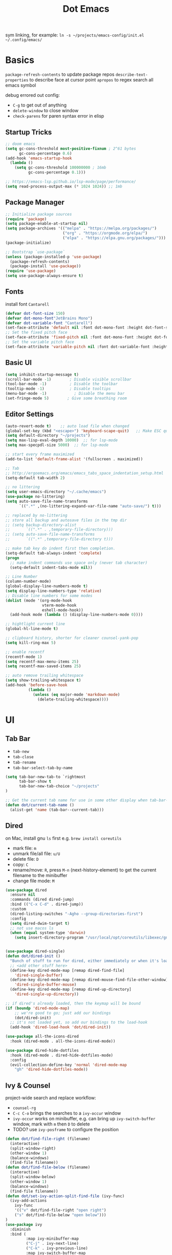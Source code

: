 #+title: Dot Emacs
#+PROPERTY: header-args:emacs-lisp :tangle ./init.el :mkdirp yes
sym linking, for example:
=ln -s ~/projects/emacs-config/init.el ~/.config/emacs/=
* Basics
=package-refresh-contents= to update package repos
=describe-text-properties= to describe face at cursor point
=apropos= to regex search all emacs symbol

debug errored out config:
- =C-g= to get out of anything
- =delete-window= to close window
- =check-parens= for paren syntax error in elisp
** Startup Tricks
#+begin_src emacs-lisp
;; doom emacs
(setq gc-cons-threshold most-positive-fixnum ; 2^61 bytes
      gc-cons-percentage 0.6)
(add-hook 'emacs-startup-hook
  (lambda ()
    (setq gc-cons-threshold 100000000 ; 16mb
          gc-cons-percentage 0.1)))

;; https://emacs-lsp.github.io/lsp-mode/page/performance/
(setq read-process-output-max (* 1024 1024)) ;; 1mb
#+end_src
** Package Manager
#+begin_src emacs-lisp
;; Initialize package sources
(require 'package)
(setq package-enable-at-startup nil)
(setq package-archives '(("melpa" . "https://melpa.org/packages/")
                         ("org" . "https://orgmode.org/elpa/")
                         ("elpa" . "https://elpa.gnu.org/packages/")))
(package-initialize)

;; Bootstrap `use-package`
(unless (package-installed-p 'use-package)
  (package-refresh-contents)
  (package-install 'use-package))
(require 'use-package)
(setq use-package-always-ensure t)
#+end_src
** Fonts
install font =Cantarell=
#+begin_src emacs-lisp
(defvar dot-font-size 150)
(defvar dot-mono-font"JetBrains Mono")
(defvar dot-variable-font "Cantarell")
(set-face-attribute 'default nil :font dot-mono-font :height dot-font-size)
;; Set the fixed pitch face
(set-face-attribute 'fixed-pitch nil :font dot-mono-font :height dot-font-size)
;; Set the variable pitch face
(set-face-attribute 'variable-pitch nil :font dot-variable-font :height (+ dot-font-size 30) :weight 'regular)
#+end_src
** Basic UI
#+begin_src emacs-lisp
(setq inhibit-startup-message t)
(scroll-bar-mode -1)        ; Disable visible scrollbar
(tool-bar-mode -1)          ; Disable the toolbar
(tooltip-mode -1)           ; Disable tooltips
(menu-bar-mode -1)            ; Disable the menu bar
(set-fringe-mode 5)        ; Give some breathing room
#+end_src
** Editor Settings
#+begin_src emacs-lisp
(auto-revert-mode t)    ;; auto load file when changed
(global-set-key (kbd "<escape>") 'keyboard-scape-quit)   ;; Make ESC quit prompts
(setq default-directory "~/projects")
(setq max-lisp-eval-depth 10000)  ;; for lsp-mode
(setq max-specpdl-size 5000)  ;; for lsp-mode

;; start every frame maximized
(add-to-list 'default-frame-alist '(fullscreen . maximized))

;; Tab
;; http://ergoemacs.org/emacs/emacs_tabs_space_indentation_setup.html
(setq-default tab-width 2)

;; no littering
(setq user-emacs-directory "~/.cache/emacs")
(use-package no-littering)
(setq auto-save-file-name-transforms
      `((".*" ,(no-littering-expand-var-file-name "auto-save/") t)))

;; replaced by no-littering
;; store all backup and autosave files in the tmp dir
;; (setq backup-directory-alist
;;       `((".*" . ,temporary-file-directory)))
;; (setq auto-save-file-name-transforms
;;       `((".*" ,temporary-file-directory t)))

;; make tab key do indent first then completion.
(setq-default tab-always-indent 'complete)
(progn
  ;; make indent commands use space only (never tab character)
  (setq-default indent-tabs-mode nil))

;; Line Number
(column-number-mode)
(global-display-line-numbers-mode t)
(setq display-line-numbers-type 'relative)
;; Disable line numbers for some modes
(dolist (mode '(org-mode-hook
                vterm-mode-hook
                eshell-mode-hook))
  (add-hook mode (lambda () (display-line-numbers-mode 0))))

;; hightlight current line
(global-hl-line-mode t)

;; clipboard history, shorter for cleaner counsel-yank-pop
(setq kill-ring-max 5)

;; enable recentf
(recentf-mode 1)
(setq recentf-max-menu-items 25)
(setq recentf-max-saved-items 25)

;; auto remove trailing whitespace
(setq show-trailing-whitespace t)
(add-hook 'before-save-hook
          (lambda ()
            (unless (eq major-mode 'markdown-mode)
              (delete-trailing-whitespace))))
#+end_src
* UI
** Tab Bar
- =tab-new=
- =tab-close=
- =tab-rename=
- =tab-bar-select-tab-by-name=
#+begin_src emacs-lisp
  (setq tab-bar-new-tab-to `rightmost
        tab-bar-show t
        tab-bar-new-tab-choice "~/projects"
  )

  ;; Get the current tab name for use in some other display when tab-bar-show = nil
  (defun dot/current-tab-name ()
    (alist-get 'name (tab-bar--current-tab)))
#+end_src
** Dired
on Mac, install gnu =ls= first e.g. =brew install coreutils=
- mark file: =m=
- unmark file/all file: =u/U=
- delete file: =D=
- copy: =C=
- rename/move: =R=, press =M-n= (next-history-element) to get the current filename to the minibuffer
- change file mode: =M=
#+begin_src emacs-lisp
(use-package dired
  :ensure nil
  :commands (dired dired-jump)
  :bind (("C-x C-d" . dired-jump))
  :custom
  (dired-listing-switches "-Agho --group-directories-first")
  :config
  (setq dired-dwim-target t)
  ;; not use macos ls
  (when (equal system-type 'darwin)
    (setq insert-directory-program "/usr/local/opt/coreutils/libexec/gnubin/ls")))


(use-package dired-single)
(defun dot/dired-init ()
  "Bunch of stuff to run for dired, either immediately or when it's loaded."
  ;; <add other stuff here>
  (define-key dired-mode-map [remap dired-find-file]
    'dired-single-buffer)
  (define-key dired-mode-map [remap dired-mouse-find-file-other-window]
    'dired-single-buffer-mouse)
  (define-key dired-mode-map [remap dired-up-directory]
    'dired-single-up-directory))

;; if dired's already loaded, then the keymap will be bound
(if (boundp 'dired-mode-map)
    ;; we're good to go; just add our bindings
    (dot/dired-init)
  ;; it's not loaded yet, so add our bindings to the load-hook
  (add-hook 'dired-load-hook 'dot/dired-init))

(use-package all-the-icons-dired
  :hook (dired-mode . all-the-icons-dired-mode))

(use-package dired-hide-dotfiles
  :hook (dired-mode . dired-hide-dotfiles-mode)
  :config
  (evil-collection-define-key 'normal 'dired-mode-map
    "gh" 'dired-hide-dotfiles-mode))
#+end_src
** Ivy & Counsel
project-wide search and replace workflow:
- =counsel-rg=
- =C-c C-o= brings the searches to a =ivy-occur= window
- =ivy-occur= works on minibuffer, e.g. can bring up =ivy-switch-buffer= window, mark with =m= then =D= to delete
- TODO? use =ivy-posframe= to configure the position
#+begin_src emacs-lisp
  (defun dot/find-file-right (filename)
    (interactive)
    (split-window-right)
    (other-window 1)
    (balance-windows)
    (find-file filename))
  (defun dot/find-file-below (filename)
    (interactive)
    (split-window-below)
    (other-window 1)
    (balance-windows)
    (find-file filename))
  (defun dot/set-ivy-action-split-find-file (ivy-func)
    (ivy-add-actions
      ivy-func
      '(("v" dot/find-file-right "open right")
      ("s" dot/find-file-below "open below")))
  )
  (use-package ivy
    :diminish
    :bind (
           :map ivy-minibuffer-map
           ("C-j" . ivy-next-line)
           ("C-k" . ivy-previous-line)
           :map ivy-switch-buffer-map
           ("C-k" . ivy-previous-line)
           ("C-d" . ivy-switch-buffer-kill)
           :map ivy-reverse-i-search-map
           ("C-k" . ivy-previous-line)
           ("C-r" . ivy-reverse-i-search-kill))
    :config
    (setq ivy-initial-inputs-alist nil)    ;; remove ^
    (setq ivy-extra-directories nil) ;; remove ./.. from dir
    (define-key ivy-minibuffer-map (kbd "TAB") 'ivy-alt-done) ;; single tab completion (was double)
    (dolist (ivy-func
    '(ivy-switch-buffer))
    (dot/set-ivy-action-split-find-file ivy-func))
    (ivy-mode 1))

  (use-package counsel
    :after ivy
    :bind (("M-x" . counsel-M-x)
           :map minibuffer-local-map
           ("C-r" . 'counsel-minibuffer-history))
    :config
    (dolist (ivy-func
    '(counsel-find-file
      counsel-recentf))
    (dot/set-ivy-action-split-find-file ivy-func)))

  (use-package ivy-rich
    :init
    (ivy-rich-mode 1))

  ;; better M-x, provide frequent items at the top
  (use-package amx
    :after ivy
    :custom
    (amx-backend 'auto)
    (amx-save-file "~/.config/emacs/amx-hist")
    (amx-history-length 100)
    (amx-show-key-bindings nil)
    :config
    (amx-mode 1))

  ;; unmaintained, still looking for maintainer
  ;; (use-package ivy-prescient
  ;;   :after counsel
  ;;   :config
  ;;   (ivy-prescient-mode 1)
  ;;   (prescient-persist-mode 1)
  ;;   (setq prescient-sort-length-enable nil))

  ;; better help for counsel
  (use-package helpful
    :custom
    (counsel-describe-function-function #'helpful-callable)
    (counsel-describe-variable-function #'helpful-variable)
    :bind
    ([remap describe-function] . counsel-describe-function)
    ([remap describe-command] . helpful-command)
    ([remap describe-variable] . counsel-describe-variable)
    ([remap describe-key] . helpful-key))
#+end_src
*** useful niche shortcuts
- =C-M-m=: run command and keep minibuffer open
** Theme
#+begin_src emacs-lisp
  ;; Theme
  (use-package doom-themes
    :config
    (load-theme 'doom-gruvbox t))

  (use-package doom-modeline
    :init (doom-modeline-mode 1)
    :config
    (line-number-mode -1)
    (column-number-mode -1)
    (size-indication-mode -1)
    :custom
    ((doom-modeline-height 10)
    (doom-modeline-buffer-encoding nil)
    ))

  ; M-x all-the-icons-install-fonts
  (use-package all-the-icons)

  (use-package yascroll
    :init (global-yascroll-bar-mode 1)
    :config
    (set-face-attribute 'yascroll:thumb-text-area nil :background "steel blue")
    (set-face-attribute 'yascroll:thumb-fringe nil :background "steel blue" :foreground "steel blue")
    :custom (yascroll:delay-to-hide 0.8)
  )
#+end_src
** Which Key
#+begin_src emacs-lisp
;; Which Key
(use-package which-key
  :init (which-key-mode)
  :diminish which-key-mode
  :config
  (setq which-key-idle-delay 0.2))
#+end_src
** Command Log Mode
#+begin_src emacs-lisp
(use-package command-log-mode)
#+end_src

* Org Mode
=Shift-Tab= to toggle headings for the whole doc
** Look & Feel
list emacs colour name with =list-colors-display=
#+begin_src emacs-lisp
  (defun dot/org-mode-setup ()
    (org-indent-mode)
    (variable-pitch-mode 1)
    (set-variable 'org-hide-emphasis-markers t)
    (visual-line-mode 1))

  (defun dot/org-font-setup ()
    ;; Replace list hyphen with dot
    (font-lock-add-keywords 'org-mode
                            '(("^ *\\([-]\\) "
                               (0 (prog1 () (compose-region (match-beginning 1) (match-end 1) "•"))))))
   ;; Set faces for heading levels
    (dolist (face '((org-level-1 . 1.2)
                    (org-level-2 . 1.1)
                    (org-level-3 . 1.05)
                    (org-level-4 . 1.0)
                    (org-level-5 . 1.1)
                    (org-level-6 . 1.1)
                    (org-level-7 . 1.1)
                    (org-level-8 . 1.1)))
      (set-face-attribute (car face) nil :font dot-variable-font :weight 'regular :height (cdr face)))

    (custom-theme-set-faces 'user
                          `(org-level-3 ((t (:foreground "sky blue")))))

    ;; Ensure that anything that should be fixed-pitch in Org files appears that way
    (set-face-attribute 'org-block nil :foreground nil :inherit 'fixed-pitch)
    (set-face-attribute 'org-code nil   :inherit '(shadow fixed-pitch))
    (set-face-attribute 'org-table nil   :inherit '(shadow fixed-pitch))
    (set-face-attribute 'org-verbatim nil :inherit '(shadow fixed-pitch))
    (set-face-attribute 'org-special-keyword nil :inherit '(font-lock-comment-face fixed-pitch))
    (set-face-attribute 'org-meta-line nil :inherit '(font-lock-comment-face fixed-pitch))
    (set-face-attribute 'org-checkbox nil :inherit 'fixed-pitch))

  (defun org-toggle-emphasis ()
    "Toggle hiding/showing of org emphasize markers."
    (interactive)
    (if org-hide-emphasis-markers
        (set-variable 'org-hide-emphasis-markers nil)
      (set-variable 'org-hide-emphasis-markers t))
    )

  (setq org-todo-keywords
    '((sequence "TODO(t)" "NEXT(n)" "|" "DONE(d!)")))

  (use-package org
    :hook (org-mode . dot/org-mode-setup)
    :config
    (setq org-ellipsis " ▾")
    (dot/org-font-setup)
    ;; remove C-j/k for org-forward/backward-heading-same-level
    ;; (define-key org-mode-map (kbd "<normal-state> C-j") nil)
    ;; (define-key org-mode-map (kbd "<normal-state> C-k") nil)
    )

  (use-package org-bullets
    :after org
    :hook (org-mode . org-bullets-mode)
    :custom
    (org-bullets-bullet-list '("◉" "○" "●" "○" "●" "○" "●")))

  (defun dot/org-mode-visual-fill ()
    (setq visual-fill-column-width 100
          visual-fill-column-center-text t)
    (visual-fill-column-mode 1))

  (use-package visual-fill-column
    :after org
    :hook (org-mode . dot/org-mode-visual-fill))
#+end_src
** Babel
#+begin_src emacs-lisp
(require 'ob-go)
(org-babel-do-load-languages
  'org-babel-load-languages
  '((emacs-lisp . t)
    (python . t)
    (go . t)
    (ein . t)
    ))
(setq org-confirm-babel-evaluate nil)

(require 'org-tempo)
(add-to-list 'org-structure-template-alist '("el" . "src emacs-lisp"))
(add-to-list 'org-structure-template-alist '("py" . "src python"))
(add-to-list 'org-structure-template-alist '("np" . "src ein-python :session localhost
"))
(add-to-list 'org-structure-template-alist '("go" . "src go"))
(add-to-list 'org-structure-template-alist '("sh" . "src shell"))
#+end_src
** Org Tree Slide
use for presentation
default profiles:
- org-tree-slide-simple-profile
- org-tree-slide-presentation-profile
#+begin_src emacs-lisp
(use-package hide-mode-line)

(defun dot/presentation-setup ()
  ;; Hide the mode line
  (hide-mode-line-mode 1)

  ;; Display images inline
  (org-display-inline-images) ;; Can also use org-startup-with-inline-images

  ;; Scale the text.  The next line is for basic scaling:
  (setq text-scale-mode-amount 3)
  (text-scale-mode 1))

  ;; This option is more advanced, allows you to scale other faces too
  ;; (setq-local face-remapping-alist '((default (:height 2.0) variable-pitch)
  ;;                                    (org-verbatim (:height 1.75) org-verbatim)
  ;;                                    (org-block (:height 1.25) org-block))))

(defun dot/presentation-end ()
  ;; Show the mode line again
  (hide-mode-line-mode 0)

  ;; Turn off text scale mode (or use the next line if you didn't use text-scale-mode)
  ;; (text-scale-mode 0))

  ;; If you use face-remapping-alist, this clears the scaling:
  (setq-local face-remapping-alist '((default variable-pitch default))))

(use-package org-tree-slide
  :hook ((org-tree-slide-play . dot/presentation-setup)
         (org-tree-slide-stop . dot/presentation-end))
  :custom
  (org-tree-slide-slide-in-effect t)
  (org-tree-slide-activate-message "Presentation started!")
  (org-tree-slide-deactivate-message "Presentation finished!")
  (org-tree-slide-breadcrumbs " > ")
  (org-image-actual-width nil)
  :config
  (define-key org-tree-slide-mode-map (kbd "C-<left>") 'org-tree-slide-move-previous-tree)
  (define-key org-tree-slide-mode-map (kbd "C-<right>") 'org-tree-slide-move-next-tree))
#+end_src
** Auto-tangle Config
#+begin_src emacs-lisp
;; Automatically tangle our Emacs.org config file when we save it
(defun dot/org-babel-tangle-config ()
  (when (string-equal (buffer-file-name)
                      (expand-file-name "~/projects/emacs-config/dotemacs.org"))
    ;; Dynamic scoping to the rescue
    (let ((org-confirm-babel-evaluate nil))
      (org-babel-tangle))))
(add-hook 'org-mode-hook (lambda () (add-hook 'after-save-hook #'dot/org-babel-tangle-config)))
#+end_src
** Notes
*** keybind
  - Ctrl-Enter: new heading of the same level
  - Alt-Enter: new list of the same level
  - Alt-arrow/jk: move headings inside parent
  - Shift-Alt_arrow: move line by line
  - Shift-Enter: add new todo/checkbox item
  - Shift-left/right: cycle todo status
*** Noweb
to have the value passed through different code block, note =:tangle no= is to exclude the blocks from =init.el=
#+NAME: the-value
#+begin_src emacs-lisp :tangle no
55
#+end_src

#+NAME: the-func
#+begin_src emacs-lisp :tangle no
(+ 5 10)
#+end_src

#+begin_src emacs-lisp :noweb-ref packages :noweb-sep "" :tangle no
sklearn
fastapi
numpy
#+end_src

Add =:noweb yes=
#+begin_src emacs-lisp :noweb yes :tangle no
value = <<the-value>>
func = <<the-func()>>
<<packages>>
#+end_src

* Dev
** Evil
#+begin_src emacs-lisp
  (use-package evil
    :init
    (setq evil-want-C-u-scroll t)
    (setq evil-want-keybinding nil)  ;; for evil-collection
    :config
    (evil-mode 1)
    (evil-global-set-key 'motion "j" 'evil-next-visual-line)
    (evil-global-set-key 'motion "k" 'evil-previous-visual-line)
    (evil-set-initial-state 'messages-buffer-mode 'normal)
    (evil-set-initial-state 'dashboard-mode 'normal)
  )
  ;; (define-key evil-normal-state-map (kbd "SPC S") (lambda () (evil-ex "%s/")))
  ;; define an ex kestroke to a func
  ;; (eval-after-load 'evil-ex
  ;;   '(evil-ex-define-cmd "bl" 'gud-break))

  (use-package evil-collection
    :after evil
    :config
    (evil-collection-init))

  (use-package evil-commentary
    :after evil
    :config
    (evil-commentary-mode))

  ;; (use-package evil-snipe
  ;;   :after evil
  ;;   :init
  ;;   (setq evil-snipe-scope 'visible)
  ;;   (setq evil-snipe-repeat-scope 'whole-visible)
  ;;   :config
  ;;   (evil-snipe-mode)
  ;;   (evil-snipe-override-mode)
  ;;   (add-hook 'magit-mode-hook 'turn-off-evil-snipe-override-mode))

  (use-package evil-surround
    :config
    (global-evil-surround-mode))

  (use-package undo-fu
    :after evil
    :config
    (setq undo-limit 400000
        undo-strong-limit 3000000
        undo-outer-limit 3000000)
    (define-key evil-normal-state-map "u" 'undo-fu-only-undo)
    (define-key evil-normal-state-map "\C-r" 'undo-fu-only-redo))
#+end_src
** Tramp
use =ssh-add= to add keys first
#+begin_src emacs-lisp
(setq tramp-default-method "ssh")
#+end_src
** Lsp
=lsp-deferred= caused emacs (27.1 on mac) to hang during the initial setup after asking to install the language server (e.g. pyright). The workaround is to replace it with =lsp= temporarily
prefix key: =C-c l=
#+begin_src emacs-lisp
(use-package lsp-mode
  :defer t
  :commands (lsp lsp-deferred)
  :hook
  (python-mode . lsp-deferred)
  :bind-keymap ("C-c l" . lsp-command-map)
  :config
  (lsp-enable-which-key-integration t)
  (setq lsp-headerline-breadcrumb-enable nil)
  ;; ignore files for file watcher
  (setq lsp-file-watch-ignored-directories
        (append '("[/\\\\]\\.venv\\'") lsp-file-watch-ignored-directories))
)

(use-package flycheck
  :init (global-flycheck-mode))
#+end_src
*** lsp-ui
#+begin_src emacs-lisp
(use-package lsp-ui
:after lsp-mode
:init
(setq lsp-ui-sideline-show-diagnostics t
      lsp-ui-sideline-show-hover nil
      lsp-ui-sideline-show-code-actions nil
      lsp-ui-doc-enable nil
))
#+end_src
*** lsp-tree
Useful functions:
- =lsp-treemacs-symbols=
- =lsp-treemacs-references=
- =lsp-treemacs-error-list=
#+begin_src emacs-lisp
(use-package lsp-treemacs
  :after lsp-mode)
#+end_src
*** lsp-ivy
Useful functions:
- =lsp-ivy-workspace-symbol=
- =lsp-ivy-global-workspace-symbol=
 #+begin_src emacs-lisp
(use-package lsp-ivy)
 #+end_src

*** breadcrumb on top (disabled)
#+begin_src emacs-lisp :tangle no
(defun dot/lsp-mode-setup ()
  (setq lsp-headerline-breadcrumb-segments '(path-up-to-project file symbols))
  (lsp-headerline-breadcrumb-mode))

(use-package lsp-mode
  :hook (lsp-mode . dot/lsp-mode-setup)
#+end_src
** Company
#+begin_src emacs-lisp
  ;; enable globally and default backend is dabbrev-code only (doesn't seem to work in org)
  (use-package company
    :after lsp-mode
    ;; :hook
    ;; (lsp-mode . dot/init-company-lsp)
    :init
    (setq company-backends '(company-capf))
    :bind (:map company-active-map
           ("<tab>" . company-complete-common-or-cycle))
          (:map lsp-mode-map
           ("<tab>" . company-indent-or-complete-common))
    :custom
    ;; (company-backends '(company-capf :with company-yasnippet :with company-files))
    (company-minimum-prefix-length 2)
    (company-idle-delay 0.0))
    :config
    (global-company-mode)

  (use-package company-box
    :hook (company-mode . company-box-mode))

  (use-package company-prescient
    :config
    (company-prescient-mode 1))
#+end_src
** Dap
#+begin_src emacs-lisp
(use-package dap-mode
  ;; Uncomment the config below if you want all UI panes to be hidden by default!
  ;; :custom
  ;; (lsp-enable-dap-auto-configure nil)
  ;; :config
  ;; (dap-ui-mode 1)

  :config
  ;; Bind `C-c l d` to `dap-hydra` for easy access
  (general-define-key
    :keymaps 'lsp-mode-map
    :prefix "C-c"
    "d" '(dap-hydra t :wk "debugger")))
#+end_src
** Projectile
Prefix key: =C-c p=
#+begin_src emacs-lisp
;; example https://www.reddit.com/r/emacs/comments/azddce/what_workflows_do_you_have_with_projectile_and/
(use-package projectile
  :diminish projectile-mode
  :config
  (projectile-mode)
  (define-key projectile-command-map (kbd "ESC") nil);; default ESC is bad toggle buffer
  :custom ((projectile-completion-system 'ivy))
  :bind-keymap ("C-c p" . projectile-command-map)
  :init
  ;; NOTE: Set this to the folder where you keep your Git repos!
  (when (file-directory-p "~/projects")
    (setq projectile-project-search-path '("~/projects")))
  (setq projectile-switch-project-action #'projectile-dired)
)
;; better ivy/counsel integration with M-o
(use-package counsel-projectile
  :after ivy
  :config
    (dolist (ivy-func
    '(counsel-projectile-find-file
      counsel-projectile-switch-to-buffer))
    (dot/set-ivy-action-split-find-file ivy-func))

  (counsel-projectile-mode))
;; term emulator, needs CMAKE to compile
#+end_src
** Magit
evil keybindings:
https://github.com/emacs-evil/evil-collection/tree/master/modes/magit

#+begin_src emacs-lisp
(use-package magit
  :custom
  (magit-display-buffer-function #'magit-display-buffer-same-window-except-diff-v1))

(use-package forge)
#+end_src
** Wgrep
#+begin_src emacs-lisp
(use-package wgrep)
#+end_src
** Vterm
#+begin_src emacs-lisp
  (use-package vterm
  :commands vterm
  :config (setq vterm-max-scrollback 10000))

  (use-package vterm-toggle
  :config
  (setq vterm-toggle-fullscreen-p nil)
  ;; open vterm in dedicated bottom window
  (add-to-list 'display-buffer-alist
               '((lambda(bufname _) (with-current-buffer bufname (equal major-mode 'vterm-mode)))
                  ;; (display-buffer-reuse-window display-buffer-at-bottom)
                  (display-buffer-reuse-window display-buffer-in-direction)
                  ;;display-buffer-in-direction/direction/dedicated is added in emacs27
                  (direction . bottom)
                  (dedicated . t) ;dedicated is supported in emacs27
                  (reusable-frames . visible)
                  (window-height . 0.3)))
  )
#+end_src
** Yasnippet
#+begin_src emacs-lisp
(use-package yasnippet
:config
(setq yas-snippet-dirs '("~/projects/emacs-config/snippets"))
(yas-global-mode 1))
#+end_src
** Avy
#+begin_src emacs-lisp
  (use-package avy)
#+end_src
** Misc
#+begin_src emacs-lisp
  ;; Make sure emacs use the proper ENV VAR
  (use-package exec-path-from-shell)
  ;; disable auto load as it is slow
  (when (memq window-system '(mac ns x))
    (exec-path-from-shell-initialize))
  ;; for daemon only
  ;; (when (daemonp)
  ;;   (exec-path-from-shell-initialize))

  ;; rainbow delimiter
  (use-package rainbow-delimiters
    :hook (prog-mode . rainbow-delimiters-mode))

#+end_src
* Languages
** Python
=pip install black ipython debugpy=
#+begin_src emacs-lisp
;; Built-in Python utilities
(use-package python
  :custom
  (dap-python-debugger 'debugpy)
  (dap-python-executable "python3")
  :config
  (require 'dap-python)
  ;; Remove guess indent python message
  (setq python-indent-guess-indent-offset-verbose nil)
  ;; Use IPython when available or fall back to regular Python
  (cond
   ((executable-find "ipython")
    (progn
      (setq python-shell-buffer-name "ipython")
      (setq python-shell-interpreter "ipython")
      (setq python-shell-interpreter-args "-i --simple-prompt")))
   ((executable-find "python3")
    (setq python-shell-interpreter "python3")))
  ;; change docstring color to be the same of comment
  (set-face-attribute 'font-lock-doc-face nil :foreground "#928374")
)

;; auto switching python venv to <project>/.venv
;; https://github.com/jorgenschaefer/pyvenv/issues/51
(defun dot/pyvenv-autoload ()
          (interactive)
          "auto activate venv directory if exists"
          (f-traverse-upwards (lambda (path)
              (let ((venv-path (f-expand ".venv" path)))
              (when (f-exists? venv-path)
              (pyvenv-activate venv-path))))))

(use-package pyvenv
  :after python
  :hook (python-mode . dot/pyvenv-autoload)
  :config
  ;; Use IPython when available or fall back to regular Python
  (cond
   ((executable-find "ipython")
    (progn
      (setq python-shell-buffer-name "ipython")
      (setq python-shell-interpreter "ipython")
      (setq python-shell-interpreter-args "-i --simple-prompt")))
   ((executable-find "python3")
    (setq python-shell-interpreter "python3")))
  (pyvenv-tracking-mode 1))

;; Hide the modeline for inferior python processes
(use-package inferior-python-mode
  :ensure nil
  :hook (inferior-python-mode . hide-mode-line-mode))

;; pyright, it detects venv/.venv automatically
(use-package lsp-pyright
  :hook (python-mode . (lambda ()
                          (require 'lsp-pyright)
                          (lsp-deferred)))
  :init
  (when (executable-find "python3"
        (setq lsp-pyright-python-executable-cmd "python3")))
  :custom
  (lsp-pyright-typechecking-mode "off")
  (lsp-pyright-auto-import-completions nil)
)

(use-package blacken
  :after python
  :custom (blacken-line-length 99))

;; or use (when (eq major-mode 'python-mode) 'blacken-buffer)
(add-hook 'python-mode-hook (lambda () (add-hook 'before-save-hook 'blacken-buffer)))
#+end_src
*** ipython notebook
#+begin_src emacs-lisp
(use-package ein)
#+end_src
** Go
install =gopls= and =godef= first
#+begin_src emacs-lisp
(defun dot/lsp-go-before-save-hooks ()
  (add-hook 'before-save-hook #'lsp-format-buffer t t)
  (add-hook 'before-save-hook #'lsp-organize-imports t t))
(add-hook 'go-mode-hook #'dot/lsp-go-before-save-hooks)

(use-package go-mode
:hook (go-mode . lsp-deferred)
)
#+end_src
** Terraform
#+begin_src emacs-lisp
(use-package terraform-mode)
#+end_src
** Dockerfile
#+begin_src emacs-lisp
(use-package dockerfile-mode)
#+end_src
* Chill
** Elfeed
#+begin_src emacs-lisp
  ;; (use-package elfeed
  ;; :config
  ;; (setf url-queue-timeout 15)
  ;; (setq elfeed-feeds
  ;;   '(
  ;;   "https://hnrss.org/frontpage"
  ;;   )
  ;; ))
#+end_src
* Keybindings
useful default keybindings:
- =C-x C-f= to find file or create new file
- =C-x k= kill auffer
** Helper Functions
#+begin_src emacs-lisp
  (defun dot/go-to-dotemacs ()
      "Go To Emacs Config File"
      (interactive)
      (find-file'dot/go-to-dotemacs "~/projects/emacs-config/dotemacs.org"))

  (defun dot/toggle-frame ()
      "
      Toggle between make-frame (if visible frame == 1) and delete-frame (else).
      Mimic toggling maximized buffer behaviour together with the starting frame maximized setting
      "
      (interactive)
      (if (eq (length (visible-frame-list)) 1)
          (make-frame)
          (delete-frame)))

  (defun dot/toggle-maximize-buffer () "Maximize buffer"
    (interactive)
    (if (= 1 (length (window-list)))
        (jump-to-register '_)
      (progn
        (window-configuration-to-register '_)
        (delete-other-windows))))

  (defun dot/split-dired-jump ()
      "Split left dired jump"
      (interactive)
      (split-window-right)
      (evil-window-right 1)
      (dired-jump))

  (defun dot/kill-other-buffers ()
    "Kill all other buffers."
    (interactive)
    (mapc 'kill-buffer (delq (current-buffer) (buffer-list))))

  (defun dot/new-named-tab (name)
      "Create a new tab with name inputs, prefixed by its index"
      (interactive "MNew Tab Name: ")
      (tab-bar-new-tab)
      (tab-bar-rename-tab (concat (number-to-string (+ 1 (tab-bar--current-tab-index))) "-" name)))
#+end_src
** Hydra
#+begin_src emacs-lisp
(use-package hydra)

(defhydra hydra-text-scale (:timeout 4)
  "scale font size"
  ("k" text-scale-increase "increase")
  ("j" text-scale-decrease "decrease")
  ("q" nil "quit" :exit t))
#+end_src
** General
#+begin_src emacs-lisp
  (use-package general
    :config
    ;; leader key overrides for all modes (e.g. dired) in normal state
    (general-override-mode)
    (general-define-key
      :states '(normal emacs)
      :keymaps 'override
      :prefix "SPC"
      :non-normal-prefix "M-SPC"
      "h" '(:ignore h :which-key "hydra commands")
      "t" '(vterm-toggle :which-key "toggle vterm")
      "p" '(counsel-projectile-switch-project :which-key "switch project")
      "b" '(counsel-projectile-switch-to-buffer :which-key "project switch buffer")
      "B" '(ivy-switch-buffer :which-key "switch buffer")
      "f" '(counsel-projectile-find-file :which-key "project find file")
      "F" '(counsel-find-file :which-key "find file")
      "r" '(counsel-projectile-rg :which-key "project ripgrep")
      "SPC" '(magit-status :which-key "magit status")
      ;; hydra
      "hf" '(hydra-text-scale/body :which-key "scale font size")
      )
    ;; non leader key overrides
    (general-define-key
      :states '(normal emacs)
      :keymaps 'override
      "C-k" 'evil-window-up
      "C-j" 'evil-window-down
      "C-h" 'evil-window-left
      "C-l" 'evil-window-right
      "C-M-r" 'counsel-recentf
      "C-M-o" (lambda () (interactive) (counsel-find-file "~/projects/org"))
      "C-M-p" (lambda () (interactive) (counsel-find-file "~/projects/"))
      "C-M-e" (lambda () (interactive) (find-file "~/projects/emacs-config/dotemacs.org"))
      "<f12>"   'dot/toggle-maximize-buffer
      "ZZ" '(delete-window :which-key "close window")
    )
    ;; non-override global mapping for normal + insert state
    (general-define-key
      :states '(normal insert visual emacs)
      "C-s"   'swiper
    )
    ;; evil normal mapping
    (general-evil-setup)
    (general-nmap
      "s" 'avy-goto-char-2
      "S" 'avy-goto-line
      "-" 'dired-jump
      "_" 'dot/split-dired-jump)
    ;; insert mapping
    (general-imap
      "M-p" 'counsel-yank-pop)
    ;; tab switching
    (general-define-key
      :states '(normal insert visual emacs)
      "s-1" (lambda () (interactive) (tab-bar-select-tab 1))
      "s-2" (lambda () (interactive) (tab-bar-select-tab 2))
      "s-3" (lambda () (interactive) (tab-bar-select-tab 3))
      "s-4" (lambda () (interactive) (tab-bar-select-tab 4))
      "C-M-t" 'dot/new-named-tab
    )
    ;; org-mod
    (general-define-key
      :states 'normal
      :keymaps 'org-mode-map
      "K" 'org-up-element
      "C-c e" 'org-toggle-emphasis
    )
    ;; yasnippet
    ;; http://joaotavora.github.io/yasnippet/snippet-expansion.general
    (general-define-key
      :states '(insert)
      :keymaps 'yas-minor-mode-map
      "M-TAB" #'yas-expand
      "SPC" yas-maybe-expand
    )
)
#+end_src
* Todos
